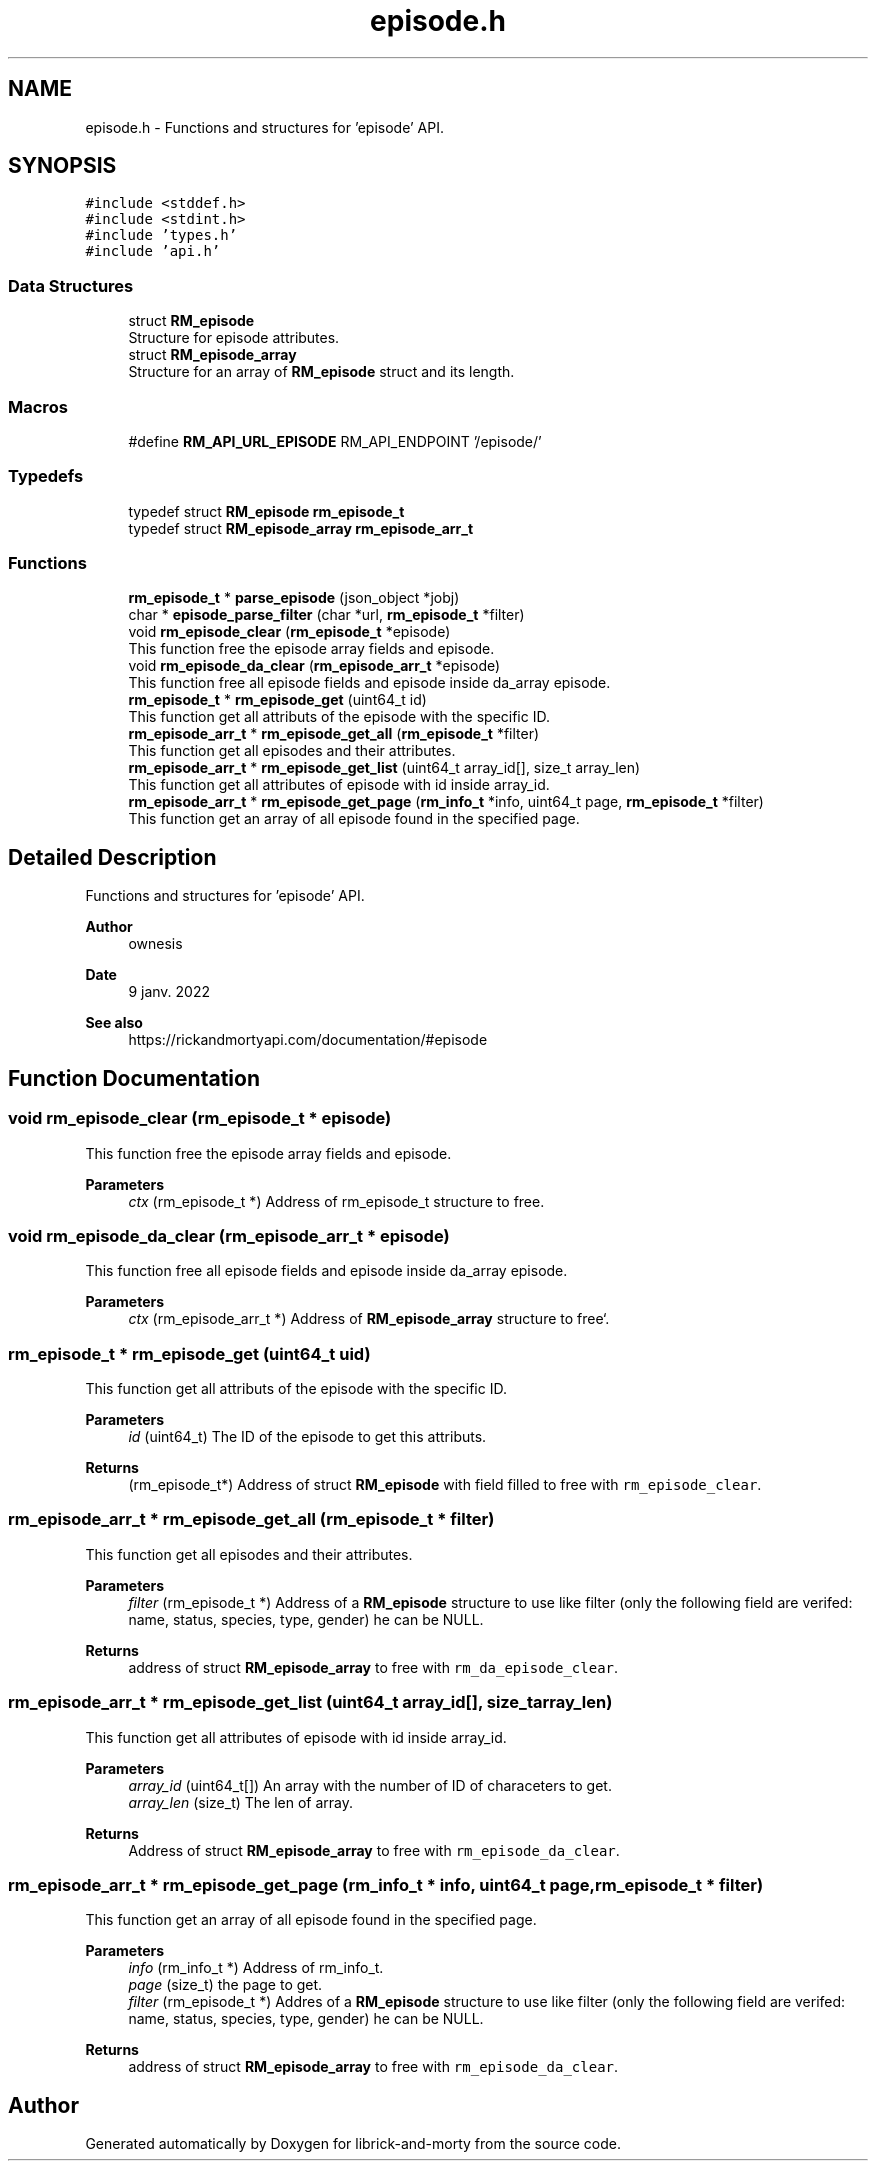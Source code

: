 .TH "episode.h" 3 "Fri Jun 3 2022" "Version 1" "librick-and-morty" \" -*- nroff -*-
.ad l
.nh
.SH NAME
episode.h \- Functions and structures for 'episode' API\&.  

.SH SYNOPSIS
.br
.PP
\fC#include <stddef\&.h>\fP
.br
\fC#include <stdint\&.h>\fP
.br
\fC#include 'types\&.h'\fP
.br
\fC#include 'api\&.h'\fP
.br

.SS "Data Structures"

.in +1c
.ti -1c
.RI "struct \fBRM_episode\fP"
.br
.RI "Structure for episode attributes\&. "
.ti -1c
.RI "struct \fBRM_episode_array\fP"
.br
.RI "Structure for an array of \fBRM_episode\fP struct and its length\&. "
.in -1c
.SS "Macros"

.in +1c
.ti -1c
.RI "#define \fBRM_API_URL_EPISODE\fP   RM_API_ENDPOINT '/episode/'"
.br
.in -1c
.SS "Typedefs"

.in +1c
.ti -1c
.RI "typedef struct \fBRM_episode\fP \fBrm_episode_t\fP"
.br
.ti -1c
.RI "typedef struct \fBRM_episode_array\fP \fBrm_episode_arr_t\fP"
.br
.in -1c
.SS "Functions"

.in +1c
.ti -1c
.RI "\fBrm_episode_t\fP * \fBparse_episode\fP (json_object *jobj)"
.br
.ti -1c
.RI "char * \fBepisode_parse_filter\fP (char *url, \fBrm_episode_t\fP *filter)"
.br
.ti -1c
.RI "void \fBrm_episode_clear\fP (\fBrm_episode_t\fP *episode)"
.br
.RI "This function free the episode array fields and episode\&. "
.ti -1c
.RI "void \fBrm_episode_da_clear\fP (\fBrm_episode_arr_t\fP *episode)"
.br
.RI "This function free all episode fields and episode inside da_array episode\&. "
.ti -1c
.RI "\fBrm_episode_t\fP * \fBrm_episode_get\fP (uint64_t id)"
.br
.RI "This function get all attributs of the episode with the specific ID\&. "
.ti -1c
.RI "\fBrm_episode_arr_t\fP * \fBrm_episode_get_all\fP (\fBrm_episode_t\fP *filter)"
.br
.RI "This function get all episodes and their attributes\&. "
.ti -1c
.RI "\fBrm_episode_arr_t\fP * \fBrm_episode_get_list\fP (uint64_t array_id[], size_t array_len)"
.br
.RI "This function get all attributes of episode with id inside array_id\&. "
.ti -1c
.RI "\fBrm_episode_arr_t\fP * \fBrm_episode_get_page\fP (\fBrm_info_t\fP *info, uint64_t page, \fBrm_episode_t\fP *filter)"
.br
.RI "This function get an array of all episode found in the specified page\&. "
.in -1c
.SH "Detailed Description"
.PP 
Functions and structures for 'episode' API\&. 


.PP
\fBAuthor\fP
.RS 4
ownesis 
.RE
.PP
\fBDate\fP
.RS 4
9 janv\&. 2022
.RE
.PP
\fBSee also\fP
.RS 4
https://rickandmortyapi.com/documentation/#episode 
.RE
.PP

.SH "Function Documentation"
.PP 
.SS "void rm_episode_clear (\fBrm_episode_t\fP * episode)"

.PP
This function free the episode array fields and episode\&. 
.PP
\fBParameters\fP
.RS 4
\fIctx\fP (rm_episode_t *) Address of rm_episode_t structure to free\&. 
.RE
.PP

.SS "void rm_episode_da_clear (\fBrm_episode_arr_t\fP * episode)"

.PP
This function free all episode fields and episode inside da_array episode\&. 
.PP
\fBParameters\fP
.RS 4
\fIctx\fP (rm_episode_arr_t *) Address of \fBRM_episode_array\fP structure to free`\&. 
.RE
.PP

.SS "\fBrm_episode_t\fP * rm_episode_get (uint64_t uid)"

.PP
This function get all attributs of the episode with the specific ID\&. 
.PP
\fBParameters\fP
.RS 4
\fIid\fP (uint64_t) The ID of the episode to get this attributs\&. 
.RE
.PP
\fBReturns\fP
.RS 4
(rm_episode_t*) Address of struct \fBRM_episode\fP with field filled to free with \fCrm_episode_clear\fP\&. 
.RE
.PP

.SS "\fBrm_episode_arr_t\fP * rm_episode_get_all (\fBrm_episode_t\fP * filter)"

.PP
This function get all episodes and their attributes\&. 
.PP
\fBParameters\fP
.RS 4
\fIfilter\fP (rm_episode_t *) Address of a \fBRM_episode\fP structure to use like filter (only the following field are verifed: name, status, species, type, gender) he can be NULL\&. 
.RE
.PP
\fBReturns\fP
.RS 4
address of struct \fBRM_episode_array\fP to free with \fCrm_da_episode_clear\fP\&. 
.RE
.PP

.SS "\fBrm_episode_arr_t\fP * rm_episode_get_list (uint64_t array_id[], size_t array_len)"

.PP
This function get all attributes of episode with id inside array_id\&. 
.PP
\fBParameters\fP
.RS 4
\fIarray_id\fP (uint64_t[]) An array with the number of ID of characeters to get\&. 
.br
\fIarray_len\fP (size_t) The len of array\&. 
.RE
.PP
\fBReturns\fP
.RS 4
Address of struct \fBRM_episode_array\fP to free with \fCrm_episode_da_clear\fP\&. 
.RE
.PP

.SS "\fBrm_episode_arr_t\fP * rm_episode_get_page (\fBrm_info_t\fP * info, uint64_t page, \fBrm_episode_t\fP * filter)"

.PP
This function get an array of all episode found in the specified page\&. 
.PP
\fBParameters\fP
.RS 4
\fIinfo\fP (rm_info_t *) Address of rm_info_t\&. 
.br
\fIpage\fP (size_t) the page to get\&. 
.br
\fIfilter\fP (rm_episode_t *) Addres of a \fBRM_episode\fP structure to use like filter (only the following field are verifed: name, status, species, type, gender) he can be NULL\&. 
.RE
.PP
\fBReturns\fP
.RS 4
address of struct \fBRM_episode_array\fP to free with \fCrm_episode_da_clear\fP\&. 
.RE
.PP

.SH "Author"
.PP 
Generated automatically by Doxygen for librick-and-morty from the source code\&.
